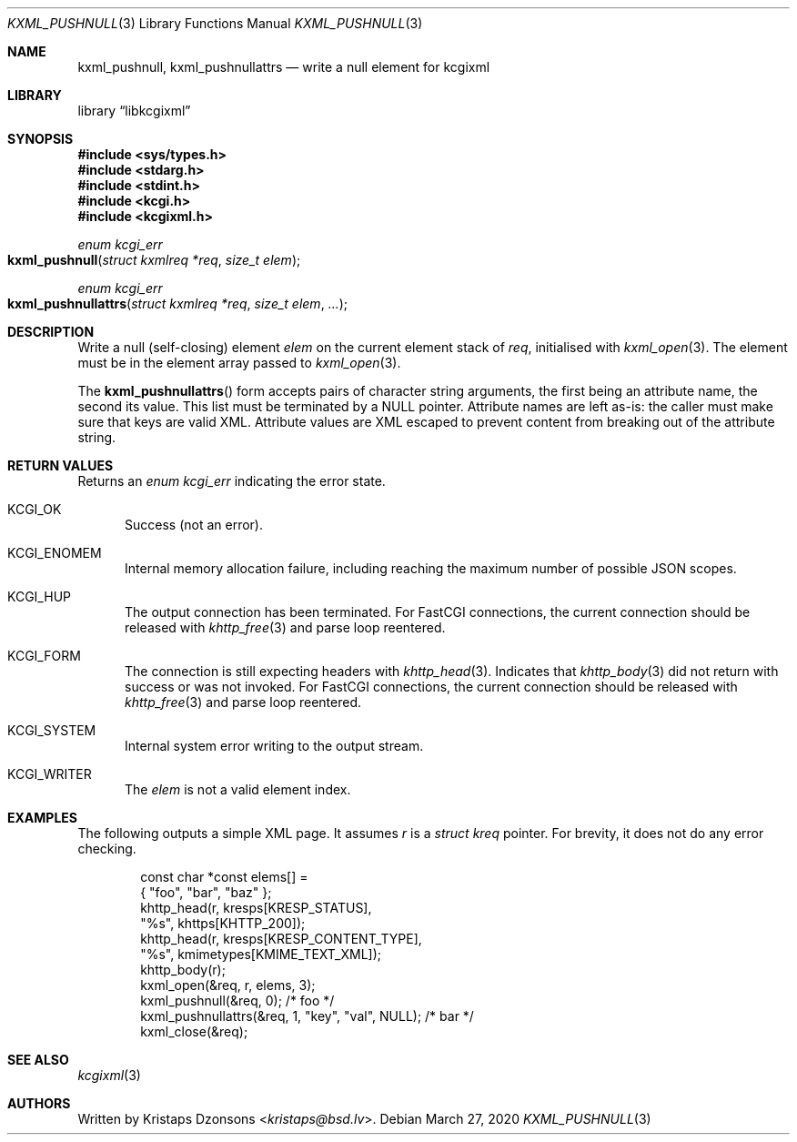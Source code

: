 .\"	$Id: kxml_pushnull.3,v 1.1 2020/03/27 20:59:25 kristaps Exp $
.\"
.\" Copyright (c) 2020 Kristaps Dzonsons <kristaps@bsd.lv>
.\"
.\" Permission to use, copy, modify, and distribute this software for any
.\" purpose with or without fee is hereby granted, provided that the above
.\" copyright notice and this permission notice appear in all copies.
.\"
.\" THE SOFTWARE IS PROVIDED "AS IS" AND THE AUTHOR DISCLAIMS ALL WARRANTIES
.\" WITH REGARD TO THIS SOFTWARE INCLUDING ALL IMPLIED WARRANTIES OF
.\" MERCHANTABILITY AND FITNESS. IN NO EVENT SHALL THE AUTHOR BE LIABLE FOR
.\" ANY SPECIAL, DIRECT, INDIRECT, OR CONSEQUENTIAL DAMAGES OR ANY DAMAGES
.\" WHATSOEVER RESULTING FROM LOSS OF USE, DATA OR PROFITS, WHETHER IN AN
.\" ACTION OF CONTRACT, NEGLIGENCE OR OTHER TORTIOUS ACTION, ARISING OUT OF
.\" OR IN CONNECTION WITH THE USE OR PERFORMANCE OF THIS SOFTWARE.
.\"
.Dd $Mdocdate: March 27 2020 $
.Dt KXML_PUSHNULL 3
.Os
.Sh NAME
.Nm kxml_pushnull ,
.Nm kxml_pushnullattrs
.Nd write a null element for kcgixml
.Sh LIBRARY
.Lb libkcgixml
.Sh SYNOPSIS
.In sys/types.h
.In stdarg.h
.In stdint.h
.In kcgi.h
.In kcgixml.h
.Ft enum kcgi_err
.Fo kxml_pushnull
.Fa "struct kxmlreq *req"
.Fa "size_t elem"
.Fc
.Ft enum kcgi_err
.Fo kxml_pushnullattrs
.Fa "struct kxmlreq *req"
.Fa "size_t elem"
.Fa "..."
.Fc
.Sh DESCRIPTION
Write a null
.Pq self-closing
element
.Fa elem
on the current element stack of
.Fa req ,
initialised with
.Xr kxml_open 3 .
The element must be in the element array passed to
.Xr kxml_open 3 .
.Pp
The
.Fn kxml_pushnullattrs
form accepts pairs of character string arguments, the first being an
attribute name, the second its value.
This list must be terminated by a
.Dv NULL
pointer.
Attribute names are left as-is: the caller must make sure that keys are
valid XML.
Attribute values are XML escaped to prevent content from breaking out of
the attribute string.
.Sh RETURN VALUES
Returns an
.Ft enum kcgi_err
indicating the error state.
.Bl -tag -width -Ds
.It Dv KCGI_OK
Success (not an error).
.It Dv KCGI_ENOMEM
Internal memory allocation failure, including reaching the maximum
number of possible JSON scopes.
.It Dv KCGI_HUP
The output connection has been terminated.
For FastCGI connections, the current connection should be released with
.Xr khttp_free 3
and parse loop reentered.
.It Dv KCGI_FORM
The connection is still expecting headers with
.Xr khttp_head 3 .
Indicates that
.Xr khttp_body 3
did not return with success or was not invoked.
For FastCGI connections, the current connection should be released with
.Xr khttp_free 3
and parse loop reentered.
.It Dv KCGI_SYSTEM
Internal system error writing to the output stream.
.It Dv KCGI_WRITER
The
.Fa elem
is not a valid element index.
.El
.Sh EXAMPLES
The following outputs a simple XML page.
It assumes
.Va r
is a
.Vt struct kreq
pointer.
For brevity, it does not do any error checking.
.Bd -literal -offset indent
const char *const elems[] =
  { "foo", "bar", "baz" };
khttp_head(r, kresps[KRESP_STATUS],
  "%s", khttps[KHTTP_200]);
khttp_head(r, kresps[KRESP_CONTENT_TYPE],
  "%s", kmimetypes[KMIME_TEXT_XML]);
khttp_body(r);
kxml_open(&req, r, elems, 3);
kxml_pushnull(&req, 0); /* foo */
kxml_pushnullattrs(&req, 1, "key", "val", NULL); /* bar */
kxml_close(&req);
.Ed
.Sh SEE ALSO
.Xr kcgixml 3
.Sh AUTHORS
Written by
.An Kristaps Dzonsons Aq Mt kristaps@bsd.lv .
